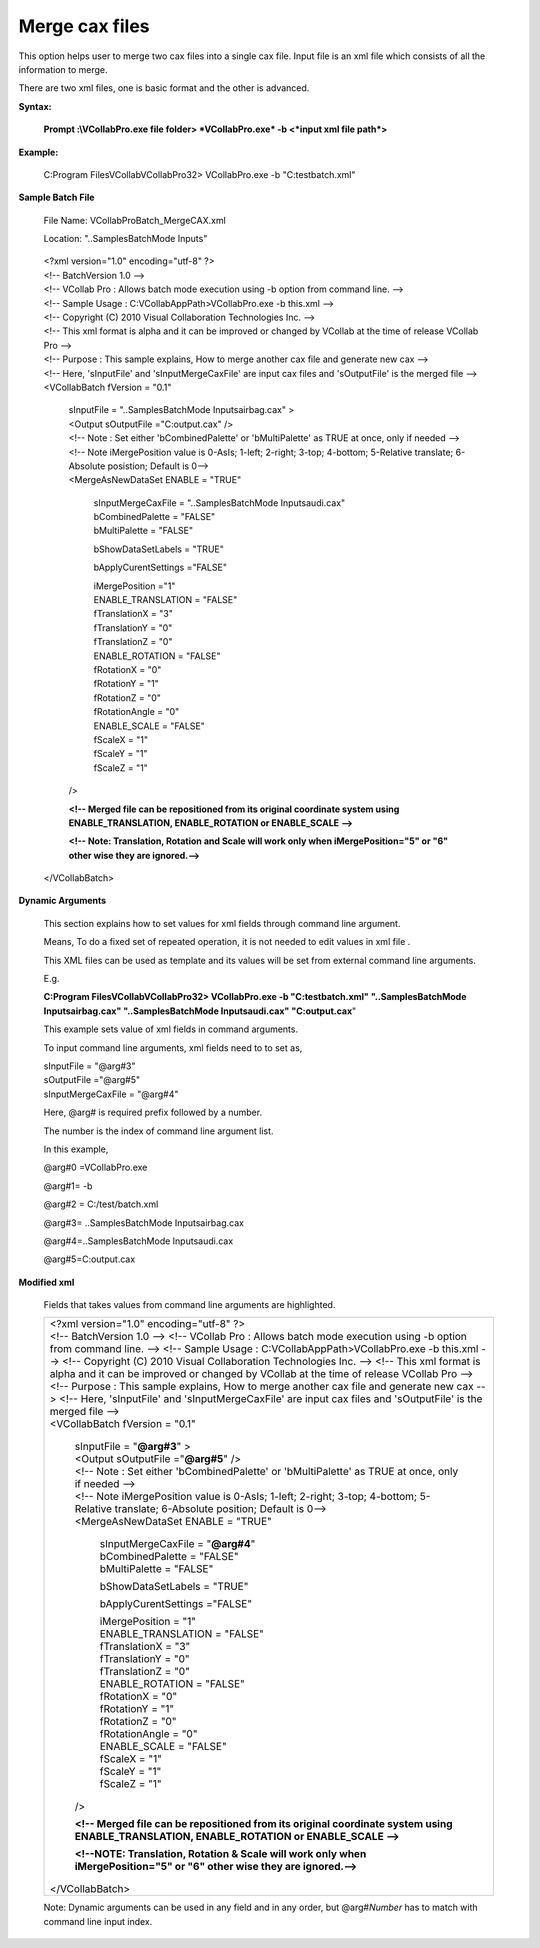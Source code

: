 Merge cax files
===============

This option helps user to merge two cax files into a single cax file.
Input file is an xml file which consists of all the information to
merge.

There are two xml files, one is basic format and the other is advanced.

**Syntax:**

    **Prompt :\\VCollabPro.exe file folder> *VCollabPro.exe* -b
    <*input xml file path*>**

**Example:**

    C:\Program Files\VCollab\VCollabPro32> VCollabPro.exe -b
    "C:\test\batch.xml"

**Sample Batch File**

    File Name: VCollabProBatch_MergeCAX.xml

    Location: "..\Samples\BatchMode Inputs\"

..

        | <?xml version="1.0" encoding="utf-8" ?>
        | <!-- BatchVersion 1.0 -->
        | <!-- VCollab Pro : Allows batch mode execution using -b option
          from command line. -->
        | <!-- Sample Usage : C:\VCollabAppPath>VCollabPro.exe -b
          this.xml -->
        | <!-- Copyright (C) 2010 Visual Collaboration Technologies Inc.
          -->
        | <!-- This xml format is alpha and it can be improved or
          changed by VCollab at the time of release VCollab Pro -->
        | <!-- Purpose : This sample explains, How to merge another cax
          file and generate new cax -->
        | <!-- Here, 'sInputFile' and 'sInputMergeCaxFile' are input cax
          files and 'sOutputFile' is the merged file -->
        | <VCollabBatch fVersion = "0.1"

            | sInputFile = "..\Samples\BatchMode Inputs\airbag.cax" >
            | <Output sOutputFile ="C:\output.cax" />
            | <!-- Note : Set either 'bCombinedPalette' or
              'bMultiPalette' as TRUE at once, only if needed -->

            | <!-- Note iMergePosition value is 0-AsIs; 1-left; 2-right;
              3-top; 4-bottom; 5-Relative translate; 6-Absolute
              posistion; Default is 0-->
            | <MergeAsNewDataSet ENABLE = "TRUE"

                | sInputMergeCaxFile = "..\Samples\BatchMode
                  Inputs\audi.cax"
                | bCombinedPalette = "FALSE"
                | bMultiPalette = "FALSE"

                bShowDataSetLabels = "TRUE"

                bApplyCurentSettings ="FALSE"

                | iMergePosition ="1"
                | ENABLE_TRANSLATION = "FALSE"
                | fTranslationX = "3"
                | fTranslationY = "0"
                | fTranslationZ = "0"
                | ENABLE_ROTATION = "FALSE"
                | fRotationX = "0"
                | fRotationY = "1"
                | fRotationZ = "0"
                | fRotationAngle = "0"
                | ENABLE_SCALE = "FALSE"
                | fScaleX = "1"
                | fScaleY = "1"
                | fScaleZ = "1"

            />

            **<!-- Merged file can be repositioned from its original
            coordinate system using ENABLE_TRANSLATION, ENABLE_ROTATION
            or ENABLE_SCALE -->**

            **<!-- Note: Translation, Rotation and Scale will work only
            when iMergePosition="5" or "6" other wise they are
            ignored.-->**

        </VCollabBatch>





**Dynamic Arguments**

    This section explains how to set values for xml fields through
    command line argument.

    Means, To do a fixed set of repeated operation, it is not needed to
    edit values in xml file .

    This XML files can be used as template and its values will be set
    from external command line arguments.

    E.g.

    **C:\Program Files\VCollab\VCollabPro32> VCollabPro.exe -b
    "C:\test\batch.xml" "..\Samples\BatchMode Inputs\airbag.cax"
    "..\Samples\BatchMode Inputs\audi.cax" "C:\output.cax**"

    This example sets value of xml fields in command arguments.

    To input command line arguments, xml fields need to to set as,

    | sInputFile = "@arg#3"
    | sOutputFile ="@arg#5" 
    | sInputMergeCaxFile = "@arg#4"

    Here, @arg# is required prefix followed by a number.

    The number is the index of command line argument list.

    In this example,

    @arg#0 =VCollabPro.exe

    @arg#1= -b

    @arg#2 = C:/test/batch.xml

    @arg#3= ..\Samples\BatchMode Inputs\airbag.cax

    @arg#4=..\Samples\BatchMode Inputs\audi.cax

    @arg#5=C:\output.cax

**Modified xml**

    Fields that takes values from command line arguments are
    highlighted.

    +-----------------------------------------------------------------------+
    |     | <?xml version="1.0" encoding="utf-8" ?>                         |
    |     | <!-- BatchVersion 1.0 -->                                       |
    |       <!-- VCollab Pro : Allows batch mode execution using -b option  |
    |       from command line. -->                                          |
    |       <!-- Sample Usage : C:\VCollabAppPath>VCollabPro.exe -b         |
    |       this.xml -->                                                    |
    |       <!-- Copyright (C) 2010 Visual Collaboration Technologies Inc.  |
    |       -->                                                             |
    |       <!-- This xml format is alpha and it can be improved or changed |
    |       by VCollab at the time of release VCollab Pro -->               |
    |       <!-- Purpose : This sample explains, How to merge another cax   |
    |       file and generate new cax -->                                   |
    |       <!-- Here, 'sInputFile' and 'sInputMergeCaxFile' are input cax  |
    |       files and 'sOutputFile' is the merged file -->                  |
    |                                                                       |
    |     | <VCollabBatch fVersion = "0.1"                                  |
    |                                                                       |
    |         | sInputFile = "**@arg#3**" >                                 |
    |         | <Output sOutputFile ="**@arg#5**" />                        |
    |         | <!-- Note : Set either 'bCombinedPalette' or                |
    |           'bMultiPalette' as TRUE at once, only if needed -->         |
    |                                                                       |
    |         | <!-- Note iMergePosition value is 0-AsIs; 1-left; 2-right;  |
    |           3-top; 4-bottom; 5-Relative translate; 6-Absolute position; |
    |           Default is 0-->                                             |
    |         | <MergeAsNewDataSet ENABLE = "TRUE"                          |
    |                                                                       |
    |             | sInputMergeCaxFile = "**@arg#4**"                       |
    |             | bCombinedPalette = "FALSE"                              |
    |             | bMultiPalette = "FALSE"                                 |
    |                                                                       |
    |             bShowDataSetLabels = "TRUE"                               |
    |                                                                       |
    |             bApplyCurentSettings ="FALSE"                             |
    |                                                                       |
    |             | iMergePosition = "1"                                    |
    |             | ENABLE_TRANSLATION = "FALSE"                            |
    |             | fTranslationX = "3"                                     |
    |             | fTranslationY = "0"                                     |
    |             | fTranslationZ = "0"                                     |
    |             | ENABLE_ROTATION = "FALSE"                               |
    |             | fRotationX = "0"                                        |
    |             | fRotationY = "1"                                        |
    |             | fRotationZ = "0"                                        |
    |             | fRotationAngle = "0"                                    |
    |             | ENABLE_SCALE = "FALSE"                                  |
    |             | fScaleX = "1"                                           |
    |             | fScaleY = "1"                                           |
    |             | fScaleZ = "1"                                           |
    |                                                                       |
    |         />                                                            |
    |                                                                       |
    |         **<!-- Merged file can be repositioned from its original      |
    |         coordinate system using ENABLE_TRANSLATION, ENABLE_ROTATION   |
    |         or ENABLE_SCALE -->**                                         |
    |                                                                       |
    |         **<!--NOTE: Translation, Rotation & Scale will work only when |
    |         iMergePosition="5" or "6" other wise they are ignored.-->**   |
    |                                                                       |
    |     </VCollabBatch>                                                   |
    |                                                                       |
    |                                                                       |
    +-----------------------------------------------------------------------+

    Note: Dynamic arguments can be used in any field and in any order,
    but @arg#\ *Number* has to match with command line input index.

